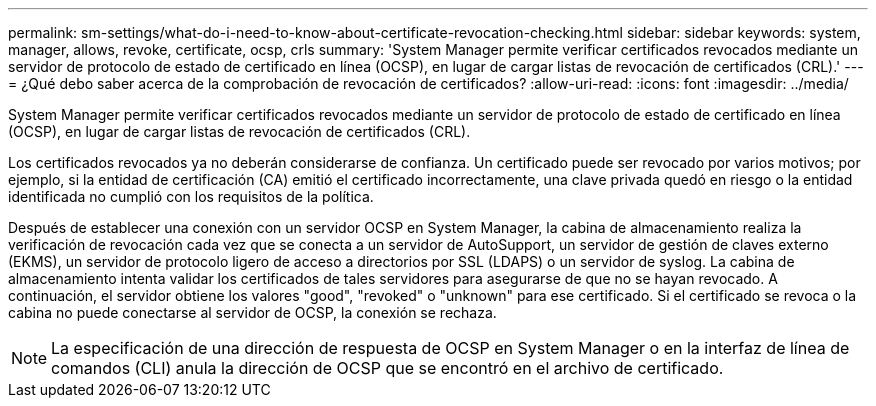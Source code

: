---
permalink: sm-settings/what-do-i-need-to-know-about-certificate-revocation-checking.html 
sidebar: sidebar 
keywords: system, manager, allows, revoke, certificate, ocsp, crls 
summary: 'System Manager permite verificar certificados revocados mediante un servidor de protocolo de estado de certificado en línea (OCSP), en lugar de cargar listas de revocación de certificados (CRL).' 
---
= ¿Qué debo saber acerca de la comprobación de revocación de certificados?
:allow-uri-read: 
:icons: font
:imagesdir: ../media/


[role="lead"]
System Manager permite verificar certificados revocados mediante un servidor de protocolo de estado de certificado en línea (OCSP), en lugar de cargar listas de revocación de certificados (CRL).

Los certificados revocados ya no deberán considerarse de confianza. Un certificado puede ser revocado por varios motivos; por ejemplo, si la entidad de certificación (CA) emitió el certificado incorrectamente, una clave privada quedó en riesgo o la entidad identificada no cumplió con los requisitos de la política.

Después de establecer una conexión con un servidor OCSP en System Manager, la cabina de almacenamiento realiza la verificación de revocación cada vez que se conecta a un servidor de AutoSupport, un servidor de gestión de claves externo (EKMS), un servidor de protocolo ligero de acceso a directorios por SSL (LDAPS) o un servidor de syslog. La cabina de almacenamiento intenta validar los certificados de tales servidores para asegurarse de que no se hayan revocado. A continuación, el servidor obtiene los valores "good", "revoked" o "unknown" para ese certificado. Si el certificado se revoca o la cabina no puede conectarse al servidor de OCSP, la conexión se rechaza.

[NOTE]
====
La especificación de una dirección de respuesta de OCSP en System Manager o en la interfaz de línea de comandos (CLI) anula la dirección de OCSP que se encontró en el archivo de certificado.

====